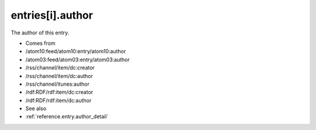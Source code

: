 .. _reference.entry.author:



entries[i].author
=================




The author of this entry.

- Comes from

- /atom10:feed/atom10:entry/atom10:author

- /atom03:feed/atom03:entry/atom03:author

- /rss/channel/item/dc:creator

- /rss/channel/item/dc:author

- /rss/channel/itunes:author

- /rdf:RDF/rdf:item/dc:creator

- /rdf:RDF/rdf:item/dc:author



- See also

- :ref:`reference.entry.author_detail`